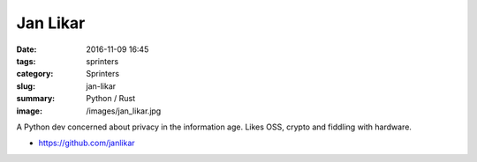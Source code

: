 Jan Likar
###########

:date: 2016-11-09 16:45
:tags: sprinters
:category: Sprinters
:slug: jan-likar
:summary: Python / Rust
:image: /images/jan_likar.jpg

A Python dev concerned about privacy in the information age.
Likes OSS, crypto and fiddling with hardware.

* https://github.com/janlikar
